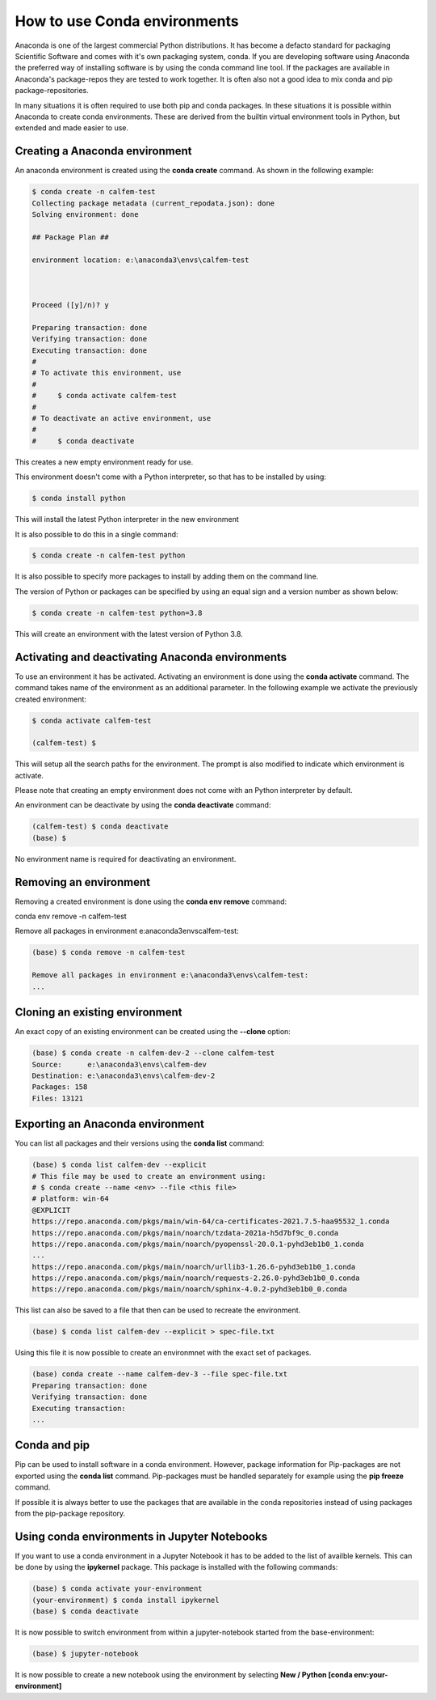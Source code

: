 How to use Conda environments
=============================

Anaconda is one of the largest commercial Python distributions. It has become a defacto standard for packaging Scientific Software and comes with it's own packaging system, conda. If you are developing software using Anaconda the preferred way of installing software is by using the conda command line tool. If the packages are available in Anaconda's package-repos they are tested to work together. It is often also not a good idea to mix conda and pip package-repositories.

In many situations it is often required to use both pip and conda packages. In these situations it is possible within Anaconda to create conda environments. These are derived from the builtin virtual environment tools in Python, but extended and made easier to use.

Creating a Anaconda environment
-------------------------------

An anaconda environment is created using the **conda create** command. As shown in the following example:

.. code-block:: bash

    $ conda create -n calfem-test
    Collecting package metadata (current_repodata.json): done
    Solving environment: done

    ## Package Plan ##

    environment location: e:\anaconda3\envs\calfem-test



    Proceed ([y]/n)? y

    Preparing transaction: done
    Verifying transaction: done
    Executing transaction: done
    #
    # To activate this environment, use
    #
    #     $ conda activate calfem-test
    #
    # To deactivate an active environment, use
    #
    #     $ conda deactivate   

This creates a new empty environment ready for use.

This environment doesn't come with a Python interpreter, so that has to be installed by using:

.. code-block:: bash

    $ conda install python

This will install the latest Python interpreter in the new environment

It is also possible to do this in a single command:

.. code-block:: bash

    $ conda create -n calfem-test python

It is also possible to specify more packages to install by adding them on the command line.

The version of Python or packages can be specified by using an equal sign and a version number as shown below:

.. code-block:: bash

    $ conda create -n calfem-test python=3.8

This will create an environment with the latest version of Python 3.8.


Activating and deactivating Anaconda environments
-------------------------------------------------

To use an environment it has be activated. Activating an environment is done using the **conda activate** command. The command takes name of the environment as an additional parameter. In the following example we activate the previously created environment:

.. code-block:: bash

    $ conda activate calfem-test

    (calfem-test) $

This will setup all the search paths for the environment. The prompt is also modified to indicate which environment is activate.

Please note that creating an empty environment does not come with an Python interpreter by default.

An environment can be deactivate by using the **conda deactivate** command:

.. code-block:: bash

    (calfem-test) $ conda deactivate
    (base) $

No environment name is required for deactivating an environment. 

Removing an environment
-----------------------

Removing a created environment is done using the **conda env remove** command:

conda env remove -n calfem-test

Remove all packages in environment e:\anaconda3\envs\calfem-test:

.. code-block:: bash

    (base) $ conda remove -n calfem-test

    Remove all packages in environment e:\anaconda3\envs\calfem-test:
    ...

Cloning an existing environment
-------------------------------

An exact copy of an existing environment can be created using the **--clone** option:

.. code-block:: bash

    (base) $ conda create -n calfem-dev-2 --clone calfem-test
    Source:      e:\anaconda3\envs\calfem-dev
    Destination: e:\anaconda3\envs\calfem-dev-2
    Packages: 158
    Files: 13121

Exporting an Anaconda environment
---------------------------------

You can list all packages and their versions using the **conda list** command:

.. code-block:: bash

    (base) $ conda list calfem-dev --explicit
    # This file may be used to create an environment using:
    # $ conda create --name <env> --file <this file>
    # platform: win-64
    @EXPLICIT
    https://repo.anaconda.com/pkgs/main/win-64/ca-certificates-2021.7.5-haa95532_1.conda
    https://repo.anaconda.com/pkgs/main/noarch/tzdata-2021a-h5d7bf9c_0.conda
    https://repo.anaconda.com/pkgs/main/noarch/pyopenssl-20.0.1-pyhd3eb1b0_1.conda
    ...
    https://repo.anaconda.com/pkgs/main/noarch/urllib3-1.26.6-pyhd3eb1b0_1.conda
    https://repo.anaconda.com/pkgs/main/noarch/requests-2.26.0-pyhd3eb1b0_0.conda
    https://repo.anaconda.com/pkgs/main/noarch/sphinx-4.0.2-pyhd3eb1b0_0.conda

This list can also be saved to a file that then can be used to recreate the environment.

.. code-block:: bash

    (base) $ conda list calfem-dev --explicit > spec-file.txt

Using this file it is now possible to create an environmnet with the exact set of packages.

.. code-block:: bash

    (base) conda create --name calfem-dev-3 --file spec-file.txt
    Preparing transaction: done
    Verifying transaction: done
    Executing transaction:
    ...

Conda and pip
-------------

Pip can be used to install software in a conda environment. However, package information for Pip-packages are not exported using the **conda list** command. Pip-packages must be handled separately for example using the **pip freeze** command. 

If possible it is always better to use the packages that are available in the conda repositories instead of using packages from the pip-package repository.

Using conda environments in Jupyter Notebooks
---------------------------------------------

If you want to use a conda environment in a Jupyter Notebook it has to be added to the list of availble kernels. This can be done by using the **ipykernel** package. This package is installed with the following commands:

.. code-block:: bash

    (base) $ conda activate your-environment
    (your-environment) $ conda install ipykernel
    (base) $ conda deactivate

It is now possible to switch environment from within a jupyter-notebook started from the base-environment:

.. code-block:: bash

    (base) $ jupyter-notebook

It is now possible to create a new notebook using the environment by selecting **New / Python [conda env:your-environment]**



